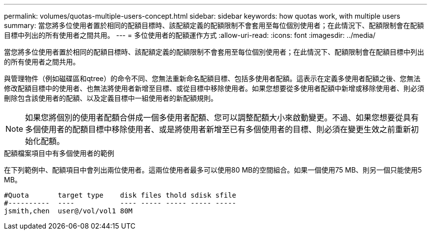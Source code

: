 ---
permalink: volumes/quotas-multiple-users-concept.html 
sidebar: sidebar 
keywords: how quotas work, with multiple users 
summary: 當您將多位使用者置於相同的配額目標時、該配額定義的配額限制不會套用至每位個別使用者；在此情況下、配額限制會在配額目標中列出的所有使用者之間共用。 
---
= 多位使用者的配額運作方式
:allow-uri-read: 
:icons: font
:imagesdir: ../media/


[role="lead"]
當您將多位使用者置於相同的配額目標時、該配額定義的配額限制不會套用至每位個別使用者；在此情況下、配額限制會在配額目標中列出的所有使用者之間共用。

與管理物件（例如磁碟區和qtree）的命令不同、您無法重新命名配額目標、包括多使用者配額。這表示在定義多使用者配額之後、您無法修改配額目標中的使用者、也無法將使用者新增至目標、或從目標中移除使用者。如果您想要從多使用者配額中新增或移除使用者、則必須刪除包含該使用者的配額、以及定義目標中一組使用者的新配額規則。

[NOTE]
====
如果您將個別的使用者配額合併成一個多使用者配額、您可以調整配額大小來啟動變更。不過、如果您想要從具有多個使用者的配額目標中移除使用者、或是將使用者新增至已有多個使用者的目標、則必須在變更生效之前重新初始化配額。

====
.配額檔案項目中有多個使用者的範例
在下列範例中、配額項目中會列出兩位使用者。這兩位使用者最多可以使用80 MB的空間組合。如果一個使用75 MB、則另一個只能使用5 MB。

[listing]
----

#Quota       target type    disk files thold sdisk sfile
#----------  ----           ---- ----- ----- ----- -----
jsmith,chen  user@/vol/vol1 80M
----